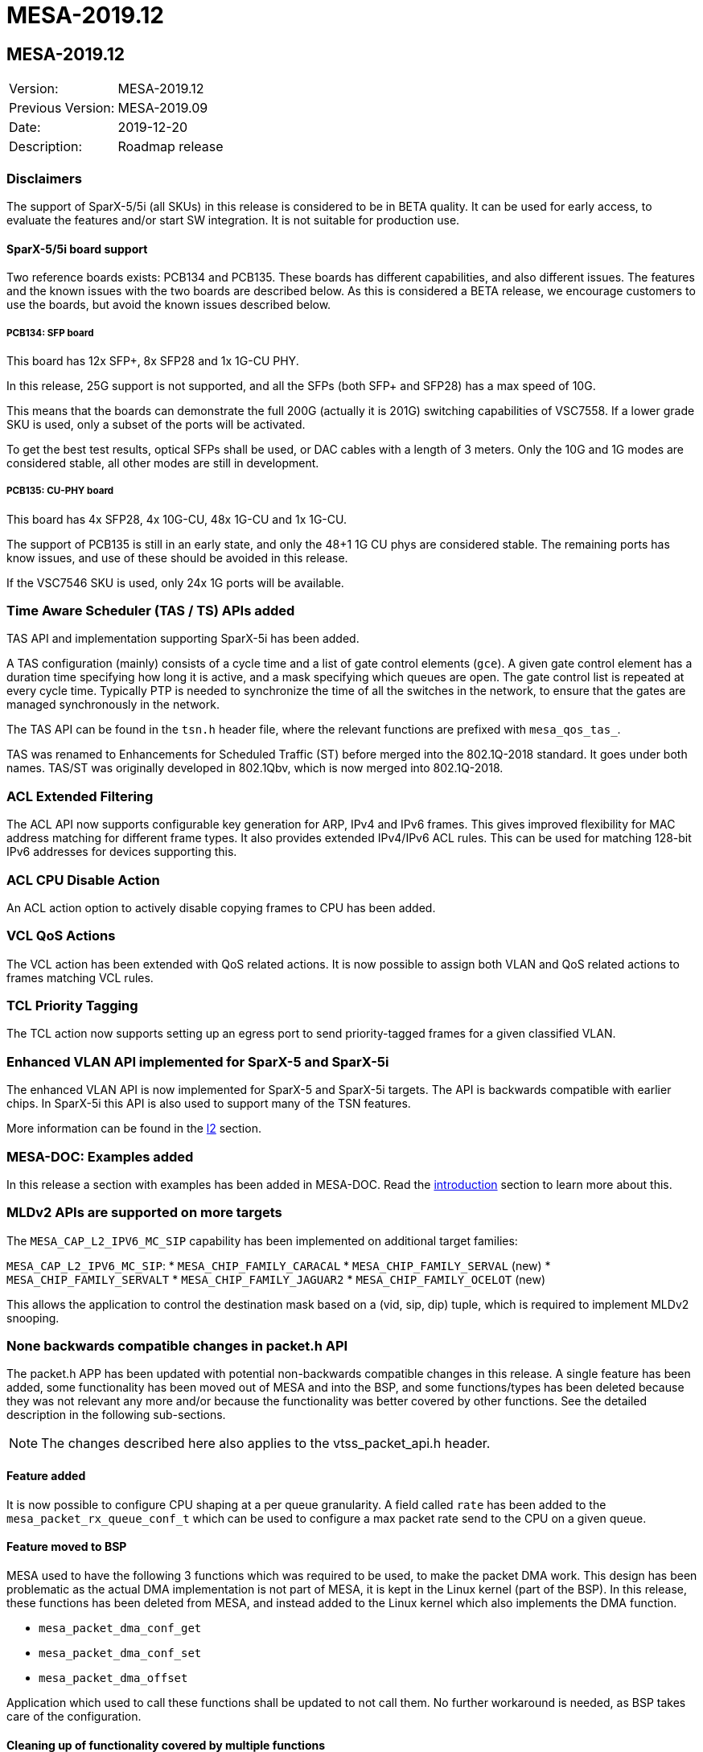 // Copyright (c) 2004-2020 Microchip Technology Inc. and its subsidiaries.
// SPDX-License-Identifier: MIT

= MESA-2019.12

== MESA-2019.12

|===
|Version:          |MESA-2019.12
|Previous Version: |MESA-2019.09
|Date:             |2019-12-20
|Description:      |Roadmap release
|===


=== Disclaimers

The support of SparX-5/5i (all SKUs) in this release is considered to be in BETA
quality. It can be used for early access, to evaluate the features and/or start
SW integration. It is not suitable for production use.


==== SparX-5/5i board support

Two reference boards exists: PCB134 and PCB135. These boards has different
capabilities, and also different issues. The features and the known issues with
the two boards are described below. As this is considered a BETA release, we
encourage customers to use the boards, but avoid the known issues described
below.


===== PCB134: SFP board

This board has 12x SFP+, 8x SFP28 and 1x 1G-CU PHY.

In this release, 25G support is not supported, and all the SFPs (both SFP+ and
SFP28) has a max speed of 10G.

This means that the boards can demonstrate the full 200G (actually it is 201G)
switching capabilities of VSC7558. If a lower grade SKU is used, only a subset
of the ports will be activated.

To get the best test results, optical SFPs shall be used, or DAC cables with a
length of 3 meters. Only the 10G and 1G modes are considered stable, all other
modes are still in development.


===== PCB135: CU-PHY board

This board has 4x SFP28, 4x 10G-CU, 48x 1G-CU and 1x 1G-CU.

The support of PCB135 is still in an early state, and only the 48+1 1G CU phys
are considered stable. The remaining ports has know issues, and use of these
should be avoided in this release.

If the VSC7546 SKU is used, only 24x 1G ports will be available.


=== Time Aware Scheduler (TAS / TS) APIs added

TAS API and implementation supporting SparX-5i has been added.

A TAS configuration (mainly) consists of a cycle time and a list of gate control
elements (`gce`). A given gate control element has a duration time specifying
how long it is active, and a mask specifying which queues are open. The gate
control list is repeated at every cycle time. Typically PTP is needed to
synchronize the time of all the switches in the network, to ensure that the
gates are managed synchronously in the network.

The TAS API can be found in the `tsn.h` header file, where the relevant
functions are prefixed with `mesa_qos_tas_`.

TAS was renamed to Enhancements for Scheduled Traffic (ST) before merged into
the 802.1Q-2018 standard. It goes under both names. TAS/ST was originally
developed in 802.1Qbv, which is now merged into 802.1Q-2018.


=== ACL Extended Filtering

The ACL API now supports configurable key generation for ARP, IPv4 and IPv6 frames.
This gives improved flexibility for MAC address matching for different frame types.
It also provides extended IPv4/IPv6 ACL rules. This can be used for matching
128-bit IPv6 addresses for devices supporting this.


=== ACL CPU Disable Action

An ACL action option to actively disable copying frames to CPU has been added.


=== VCL QoS Actions

The VCL action has been extended with QoS related actions. It is now possible to
assign both VLAN and QoS related actions to frames matching VCL rules.


=== TCL Priority Tagging

The TCL action now supports setting up an egress port to send priority-tagged
frames for a given classified VLAN.


=== Enhanced VLAN API implemented for SparX-5 and SparX-5i

The enhanced VLAN API is now implemented for SparX-5 and SparX-5i targets. The
API is backwards compatible with earlier chips. In SparX-5i this API is also
used to support many of the TSN features.

More information can be found in the link:#mesa/docs/l2/l2[l2] section.


=== MESA-DOC: Examples added

In this release a section with examples has been added in MESA-DOC. Read the
link:#mesa/docs/examples/introduction[introduction] section to learn more about
this.

=== MLDv2 APIs are supported on more targets

The `MESA_CAP_L2_IPV6_MC_SIP` capability has been implemented on additional
target families:

`MESA_CAP_L2_IPV6_MC_SIP`:
* `MESA_CHIP_FAMILY_CARACAL`
* `MESA_CHIP_FAMILY_SERVAL` (new)
* `MESA_CHIP_FAMILY_SERVALT`
* `MESA_CHIP_FAMILY_JAGUAR2`
* `MESA_CHIP_FAMILY_OCELOT` (new)

This allows the application to control the destination mask based on a (vid,
sip, dip) tuple, which is required to implement MLDv2 snooping.


=== None backwards compatible changes in packet.h API

The packet.h APP has been updated with potential non-backwards compatible
changes in this release. A single feature has been added, some functionality has
been moved out of MESA and into the BSP, and some functions/types has been
deleted because they was not relevant any more and/or because the functionality
was better covered by other functions. See the detailed description in the
following sub-sections.

NOTE: The changes described here also applies to the vtss_packet_api.h header.


==== Feature added

It is now possible to configure CPU shaping at a per queue granularity. A field
called `rate` has been added to the `mesa_packet_rx_queue_conf_t` which can be
used to configure a max packet rate send to the CPU on a given queue.

==== Feature moved to BSP

MESA used to have the following 3 functions which was required to be used,
to make the packet DMA work. This design has been problematic as the actual DMA
implementation is not part of MESA, it is kept in the Linux kernel (part of the
BSP). In this release, these functions has been deleted from MESA, and instead
added to the Linux kernel which also implements the DMA function.

- `mesa_packet_dma_conf_get`
- `mesa_packet_dma_conf_set`
- `mesa_packet_dma_offset`

Application which used to call these functions shall be updated to not call
them. No further workaround is needed, as BSP takes care of the configuration.

==== Cleaning up of functionality covered by multiple functions

A number of functions has been deleted, because the functionality they provide
is better covered by other functions.

`mesa_packet_rx_frame_get`, `mesa_packet_rx_frame_get_raw` and
`mesa_packet_rx_frame_discard` has been deleted. Instead of these functions a
new functions `mesa_packet_rx_frame` has been added, which provides the same
functionality.

`mesa_packet_tx_frame_port`, `mesa_packet_tx_frame_port_vlan`, and
`mesa_packet_tx_frame_vlan` functions has been deleted, and the signature of
`mesa_packet_tx_frame` has been slightly changed.

The result is 2 clean function to do register based frame RX/TX (none-DMA frame
IO):

----
    mesa_rc mesa_packet_tx_frame(
        const mesa_inst_t           inst,
        const mesa_packet_tx_info_t *const tx_info,
        const uint8_t               *const frame,
        const uint32_t              length);

    mesa_rc mesa_packet_rx_frame(
        const mesa_inst_t     inst,
        uint8_t               *const data,
        const uint32_t        buflen,
        mesa_packet_rx_info_t *const rx_info);
----

Both functions does the IFH encoding/decoding and frame injection/extraction in
one go.


==== Cleaning up of non-implemented functionality

The stacking related functions has been deleted as stacking is not supported for
any of the chips supported by the API.

Following is the stacking related functions which has been deleted.

- `mesa_packet_tx_frame_vstax`
- `mesa_packet_vstax_frame2header`
- `mesa_packet_vstax_header2frame`

The associated types are also deleted.


